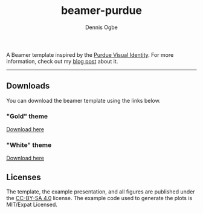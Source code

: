 #+TITLE: beamer-purdue
#+AUTHOR: Dennis Ogbe
#+EMAIL: do@ogbe.net
#+LATEX_CLASS: IEEEtran
#+LATEX_CLASS_OPTIONS: [journal, onecolumn, 11pt]
#+LATEX_HEADER: \usepackage[ieee, minted]{boilerp}
#+LATEX_HEADER: \usemintedstyle{emacs}
#+HTML_MATHJAX: align:"center"
#+OPTIONS: toc:nil timestamp:nil
#+STARTUP: hideblocks showall
#+STARTUP: inlineimages

A Beamer template inspired by the [[https://www.purdue.edu/brand/visual/colors.html][Purdue Visual Identity]]. For more information,
check out my [[https://ogbe.net/blog/beamer-purdue.html][blog post]] about it.

-----

** Downloads
You can download the beamer template using the links below.

*** "Gold" theme
[[./gold/preview/beamer-purdue-gold-0.png]]
[[https://raw.githubusercontent.com/dennisog/beamer-purdue/master/dl/beamer-purdue-gold.zip][Download here]]

*** "White" theme
[[./white/preview/beamer-purdue-white-0.png]]
[[https://raw.githubusercontent.com/dennisog/beamer-purdue/master/dl/beamer-purdue-white.zip][Download here]]

** Licenses
The template, the example presentation, and all figures are published under the
[[https://creativecommons.org/licenses/by-sa/4.0/][CC-BY-SA 4.0]] license. The example code used to generate the plots is MIT/Expat
Licensed.
